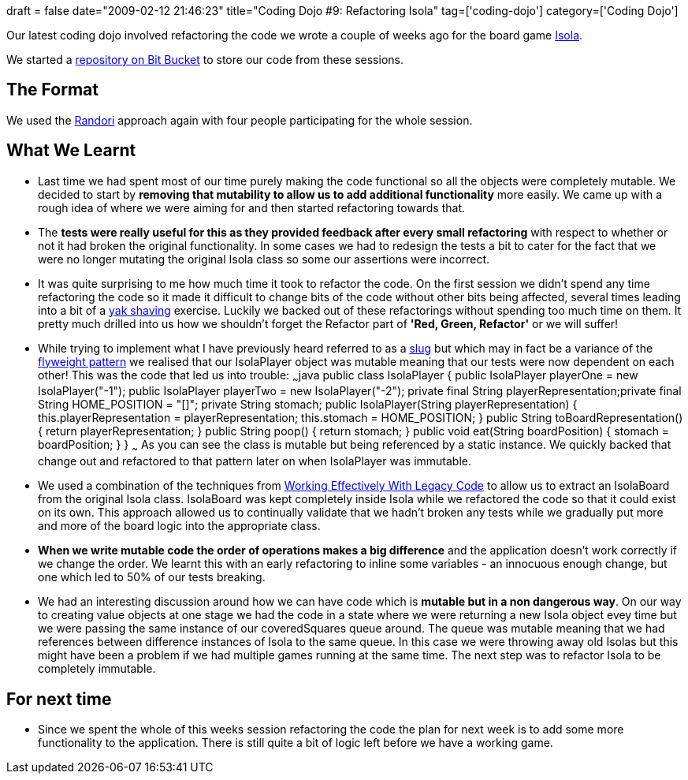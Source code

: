 +++
draft = false
date="2009-02-12 21:46:23"
title="Coding Dojo #9: Refactoring Isola"
tag=['coding-dojo']
category=['Coding Dojo']
+++

Our latest coding dojo involved refactoring the code we wrote a couple of weeks ago for the board game http://en.wikipedia.org/wiki/Isola_(board_game)[Isola].

We started a http://bitbucket.org/codingdojosydney/isola[repository on Bit Bucket] to store our code from these sessions.

== The Format

We used the http://codingdojo.org/cgi-bin/wiki.pl?RandoriKata[Randori] approach again with four people participating for the whole session.

== What We Learnt

* Last time we had spent most of our time purely making the code functional so all the objects were completely mutable. We decided to start by *removing that mutability to allow us to add additional functionality* more easily. We came up with a rough idea of where we were aiming for and then started refactoring towards that.
* The *tests were really useful for this as they provided feedback after every small refactoring* with respect to whether or not it had broken the original functionality. In some cases we had to redesign the tests a bit to cater for the fact that we were no longer mutating the original Isola class so some our assertions were incorrect.
* It was quite surprising to me how much time it took to refactor the code. On the first session we didn't spend any time refactoring the code so it made it difficult to change bits of the code without other bits being affected, several times leading into a bit of a http://sethgodin.typepad.com/seths_blog/2005/03/dont_shave_that.html[yak shaving] exercise. Luckily we backed out of these refactorings without spending too much time on them. It pretty much drilled into us how we shouldn't forget the Refactor part of *'Red, Green, Refactor'* or we will suffer!
* While trying to implement what I have previously heard referred to as a http://www.markhneedham.com/blog/2006/09/02/inheritance-and-delegation/[slug] but which may in fact be a variance of the http://en.wikipedia.org/wiki/Flyweight_pattern[flyweight pattern] we realised that our IsolaPlayer object was mutable meaning that our tests were now dependent on each other! This was the code that led us into trouble: ~~~java public class IsolaPlayer { public IsolaPlayer playerOne = new IsolaPlayer("-1"); public IsolaPlayer playerTwo = new IsolaPlayer("-2"); private final String playerRepresentation;private final String HOME_POSITION = "[]"; private String stomach; public IsolaPlayer(String playerRepresentation) { this.playerRepresentation = playerRepresentation; this.stomach = HOME_POSITION; } public String toBoardRepresentation() { return playerRepresentation; } public String poop() { return stomach; } public void eat(String boardPosition) { stomach = boardPosition; } } ~~~ As you can see the class is mutable but being referenced by a static instance. We quickly backed that change out and refactored to that pattern later on when IsolaPlayer was immutable.
* We used a combination of the techniques from http://www.amazon.co.uk/Working-Effectively-Legacy-Robert-Martin/dp/0131177052/ref=sr_1_1?ie=UTF8&s=books&qid=1234438503&sr=8-1[Working Effectively With Legacy Code] to allow us to extract an IsolaBoard from the original Isola class. IsolaBoard was kept completely inside Isola while we refactored the code so that it could exist on its own. This approach allowed us to continually validate that we hadn't broken any tests while we gradually put more and more of the board logic into the appropriate class.
* *When we write mutable code the order of operations makes a big difference* and the application doesn't work correctly if we change the order. We learnt this with an early refactoring to inline some variables - an innocuous enough change, but one which led to 50% of our tests breaking.
* We had an interesting discussion around how we can have code which is *mutable but in a non dangerous way*. On our way to creating value objects at one stage we had the code in a state where we were returning a new Isola object evey time but we were passing the same instance of our coveredSquares queue around. The queue was mutable meaning that we had references between difference instances of Isola to the same queue. In this case we were throwing away old Isolas but this might have been a problem if we had multiple games running at the same time. The next step was to refactor Isola to be completely immutable.

== For next time

* Since we spent the whole of this weeks session refactoring the code the plan for next week is to add some more functionality to the application. There is still quite a bit of logic left before we have a working game.
